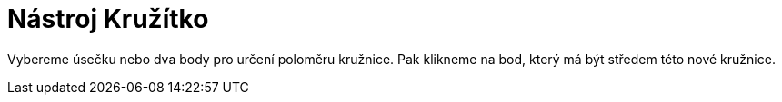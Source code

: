 = Nástroj Kružítko
:page-en: tools/Compass_Tool
ifdef::env-github[:imagesdir: /cs/modules/ROOT/assets/images]

Vybereme úsečku nebo dva body pro určení poloměru kružnice. Pak klikneme na bod, který má být středem této nové
kružnice.
